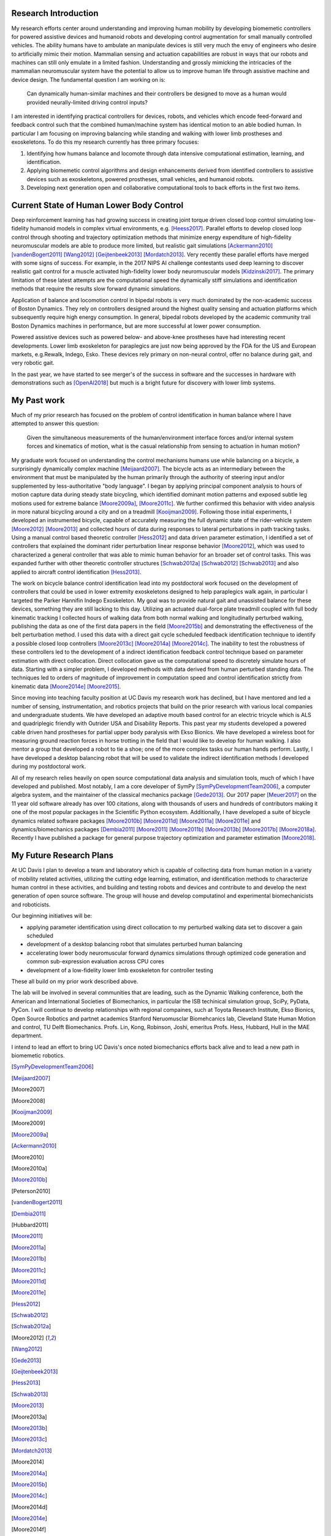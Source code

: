 ..
   Research questions:
      - Understanding how humans balance, ambulate, etc.
      - Powered prostheses
      - Developing next gen sim tools

Research Introduction
=====================

My research efforts center around understanding and improving human mobility by
developing biomemetic controllers for powered assistive devices and humanoid
robots and developing control augmentation for small manually controlled
vehicles. The ability humans have to ambulate an manipulate devices is still
very much the envy of engineers who desire to artificially mimic their motion.
Mammalian sensing and actuation capabilities are robust in ways that our robots
and machines can still only emulate in a limited fashion. Understanding and
grossly mimicking the intricacies of the mammalian neuromuscular system have
the potential to allow us to improve human life through assistive machine and
device design. The fundamental question I am working on is:

   Can dynamically human-similar machines and their controllers be designed to
   move as a human would provided neurally-limited driving control inputs?

I am interested in identifying practical controllers for devices, robots, and
vehicles which encode feed-forward and feedback control such that the combined
human/machine system has identical motion to an able bodied human. In
particular I am focusing on improving balancing while standing and walking with
lower limb prostheses and exoskeletons. To do this my research currently has
three primary focuses:

1. Identifying how humans balance and locomote through data intensive
   computational estimation, learning, and identification.
2. Applying biomemetic control algorithms and design enhancements derived from
   identified controllers to assistive devices such as exoskeletons, powered
   prostheses, small vehicles, and humanoid robots.
3. Developing next generation open and collaborative computational tools to
   back efforts in the first two items.

Current State of Human Lower Body Control
=========================================

Deep reinforcement learning has had growing success in creating joint torque
driven closed loop control simulating low-fidelity humanoid models in complex
virtual environments, e.g. [Heess2017]_. Parallel efforts to develop closed
loop control through shooting and trajectory optimization methods that minimize
energy expenditure of high-fidelity neuromuscular models are able to produce
more limited, but realistic gait simulations [Ackermann2010]_
[vandenBogert2011]_ [Wang2012]_ [Geijtenbeek2013]_ [Mordatch2013]_. Very
recently these parallel efforts have merged with some signs of success. For
example, in the 2017 NIPS AI challenge contestants used deep learning to
discover realistic gait control for a muscle activated high-fidelity lower body
neuromuscular models [Kidzinski2017]_. The primary limitation of these latest
attempts are the computational speed the dynamically stiff simulations and
identification methods that require the results slow forward dynamic
simulations.

Application of balance and locomotion control in bipedal robots is very much
dominated by the non-academic success of Boston Dynamics. They rely on
controllers designed around the highest quality sensing and actuation platforms
which subsequently require high energy consumption. In general, bipedal robots
developed by the academic community trail Boston Dynamics machines in
performance, but are more successful at lower power consumption.

Powered assistive devices such as powered below- and above-knee prostheses have
had interesting recent developments. Lower limb exoskeleton for paraplegics are
just now being approved by the FDA for the US and European markets, e.g.Rewalk,
Indego, Esko. These devices rely primary on non-neural control, offer no
balance during gait, and very robotic gait.

In the past year, we have started to see merger's of the success in software
and the successes in hardware with demonstrations such as [OpenAI2018]_ but
much is a bright future for discovery with lower limb systems.

..
   TODO : Add Collin's clutch ankle paper.

My Past work
============

Much of my prior research has focused on the problem of control identification
in human balance where I have attempted to answer this question:

   Given the simultaneous measurements of the human/environment interface
   forces and/or internal system forces and kinematics of motion, what is the
   casual relationship from sensing to actuation in human motion?

My graduate work focused on understanding the control mechanisms humans use
while balancing on a bicycle, a surprisingly dynamically complex machine
[Meijaard2007]_. The bicycle acts as an intermediary between the environment
that must be manipulated by the human primarily through the authority of
steering input and/or supplemented by less-authoritative "body language". I
began by applying principal component analysis to hours of motion capture data
during steady state bicycling, which identified dominant motion patterns and
exposed subtle leg motions used for extreme balance [Moore2009a]_, [Moore2011c]_.
We further confirmed this behavior with video analysis in more natural
bicycling around a city and on a treadmill [Kooijman2009]_. Following those
initial experiments, I developed an instrumented bicycle, capable of accurately
measuring the full dynamic state of the rider-vehicle system [Moore2012]_
[Moore2013]_ and collected hours of data during responses to lateral
perturbations in path tracking tasks.  Using a manual control based theoretic
controller [Hess2012]_ and data driven parameter estimation, I identified a set
of controllers that explained the dominant rider perturbation linear response
behavior [Moore2012]_, which was used to characterized a general controller
that was able to mimic human behavior for an broader set of control tasks. This
was expanded further with other theoretic controller structures [Schwab2012a]_
[Schwab2012]_ [Schwab2013]_ and also applied to aircraft control identification
[Hess2013]_.

The work on bicycle balance control identification lead into my postdoctoral
work focused on the development of controllers that could be used in lower
extremity exoskeletons designed to help paraplegics walk again, in particular I
targeted the Parker Hannifin Indego Exoskeleton. My goal was to provide natural
gait and unassisted balance for these devices, something they are still lacking
to this day.  Utilizing an actuated dual-force plate treadmill coupled with
full body kinematic tracking I collected hours of walking data from both normal
walking and longitudinally perturbed walking, publishing the data as one of the
first data papers in the field [Moore2015b]_ and demonstrating the
effectiveness of the belt perturbation method. I used this data with a direct
gait cycle scheduled feedback identification technique to identify a possible
closed loop controllers [Moore2013c]_ [Moore2014a]_ [Moore2014c]_. The
inability to test the robustness of these controllers led to the development of
a indirect identification feedback control technique based on parameter
estimation with direct collocation. Direct collocation gave us the
computational speed to discretely simulate hours of data. Starting with a
simpler problem, I developed methods with data derived from human perturbed
standing data. The techniques led to orders of magnitude of improvement in
computation speed and control identification strictly from kinematic data
[Moore2014e]_ [Moore2015]_.

Since moving into teaching faculty position at UC Davis my research work has
declined, but I have mentored and led a number of sensing, instrumentation, and
robotics projects that build on the prior research with various local companies
and undergraduate students. We have developed an adaptive mouth based control
for an electric tricycle which is ALS and quadriplegic friendly with Outrider
USA and Disability Reports. This past year my students developed a powered
cable driven hand prostheses for partial upper body paralysis with Ekso
Bionics. We have developed a wireless boot for measuring ground reaction forces
in horse trotting in the field that I would like to develop for human walking.
I also mentor a group that developed a robot to tie a shoe; one of the more
complex tasks our human hands perform. Lastly, I have developed a desktop
balancing robot that will be used to validate the indirect identification
methods I developed during my postdoctoral work.

All of my research relies heavily on open source computational data analysis
and simulation tools, much of which I have developed and published. Most
notably, I am a core developer of SymPy [SymPyDevelopmentTeam2006]_, a computer
algebra system, and the maintainer of the classical mechanics package
[Gede2013]_. Our 2017 paper [Meuer2017]_ on the 11 year old software already
has over 100 citations, along with thousands of users and hundreds of
contributors making it one of the most popular packages in the Scientific
Python ecosystem. Additionally, I have developed a suite of bicycle dynamics
related software packages [Moore2010b]_ [Moore2011d]_ [Moore2011a]_
[Moore2011e]_ and dynamics/biomechanics packages [Dembia2011]_ [Moore2011]_
[Moore2011b]_ [Moore2013b]_ [Moore2017b]_ [Moore2018a]_. Recently I have
published a package for general purpose trajectory optimization and parameter
estimation [Moore2018]_.

My Future Research Plans
========================

..
   My future plans: lab, funding, teaching, collaboration, etc. How I will fit
   into the department.
   next steps
      - direct collocation for feedback control id in walking
      - fast simulations
      - development and use of balancing and bipedal robots with known
        controllers
   lab
   funding
      NSF, NIH
   conferences
     dynamic walking, american society of biomechanics, isb, isb simulation
     tech group, scipy, jupytercon, pydata
   collaboration
     internal at ucd: xinfan, kong, stravos, hess, hubbard, hull, robinson, joshi
     companies: TRI, Ekso Bionics, kindred.ai
     academics: cleveland state, stanford

At UC Davis I plan to develop a team and laboratory which is capable of
collecting data from human motion in a variety of mobility related activities,
utilizing the cutting edge learning, estimation, and identification methods
to characterize human control in these activities, and building and testing
robots and devices and contribute to and develop the next generation of open
source software. The group will house and develop computatinol and experimental
biomechanicists and roboticists.

Our beginning initiatives will be:

- applying parameter identification using direct collocation to my perturbed
  walking data set to discover a gain scheduled
- development of a desktop balancing robot that simulates perturbed human
  balancing
- accelerating lower body neuromuscular forward dynamics simulations through
  optimized code generation and common sub-expression evaluation across CPU
  cores
- development of a low-fidelity lower limb exoskeleton for controller testing

These all build on my prior work described above.

The lab will be involved in several communities that are leading, such as the
Dynamic Walking conference, both the American and International Societies of
Biomechanics, in particular the ISB techinical simulation group, SciPy, PyData,
PyCon. I will continue to develop relationships with regional compaines, such
at Toyota Research Institute, Ekso Bionics, Open Source Robotics and partnet
academics Stanford Neruomusclar Biomehcanics lab, Cleveland State Human Motion
and control, TU Delft Biomechanics. Profs. Lin, Kong, Robinson, Joshi, emeritus
Profs. Hess, Hubbard, Hull in the MAE department.

I intend to lead an effort to bring UC Davis's once noted biomechanics efforts
back alive and to lead a new path in biomemetic robotics.

.. [SymPyDevelopmentTeam2006]
.. [Meijaard2007]
.. [Moore2007]
.. [Moore2008]
.. [Kooijman2009]
.. [Moore2009]
.. [Moore2009a]
.. [Ackermann2010]
.. [Moore2010]
.. [Moore2010a]
.. [Moore2010b]
.. [Peterson2010]
.. [vandenBogert2011]
.. [Dembia2011]
.. [Hubbard2011]
.. [Moore2011]
.. [Moore2011a]
.. [Moore2011b]
.. [Moore2011c]
.. [Moore2011d]
.. [Moore2011e]
.. [Hess2012]
.. [Schwab2012]
.. [Schwab2012a]
.. [Moore2012]
.. [Wang2012]
.. [Gede2013]
.. [Geijtenbeek2013]
.. [Hess2013]
.. [Schwab2013]
.. [Moore2013]
.. [Moore2013a]
.. [Moore2013b]
.. [Moore2013c]
.. [Mordatch2013]
.. [Moore2014]
.. [Moore2014a]
.. [Moore2015b]
.. [Moore2014c]
.. [Moore2014d]
.. [Moore2014e]
.. [Moore2014f]
.. [Dembia2015]
.. [Moore2015]
.. [Moore2015a]
.. [Moore2016]
.. [Heess2017]
.. [Meuer2017]
.. [Kresie2017]
.. [Kidzinski2017]
.. [Moore2017]
.. [Moore2017a]
.. [Moore2017b]
.. [Moore2017c]
.. [Cloud2018]
.. [Moore2018]
.. [Moore2018a]
.. [Moore2018b]
.. [OpenAI2018]

